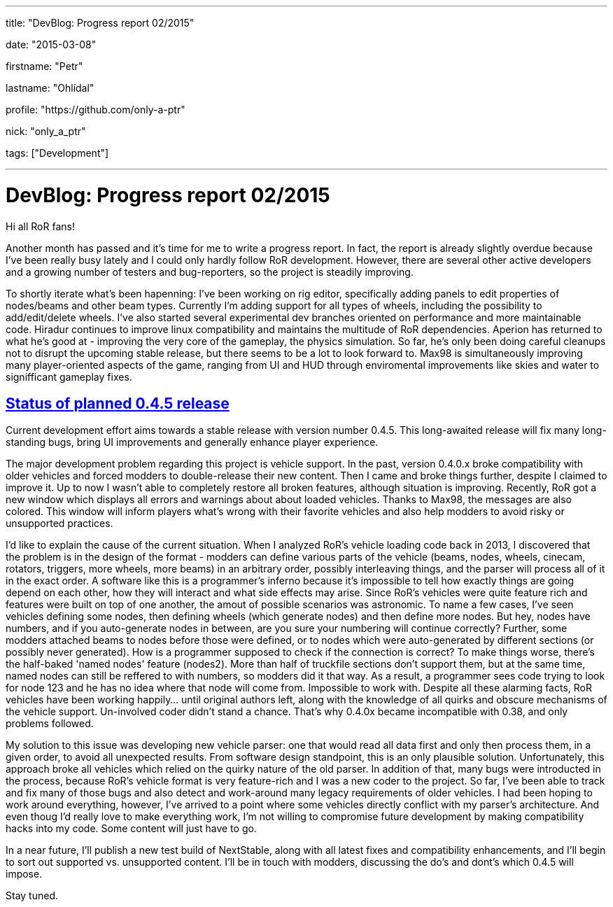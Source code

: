 ---

title: "DevBlog: Progress report 02/2015"

date: "2015-03-08"

firstname: "Petr"

lastname: "Ohlídal"

profile: "https://github.com/only-a-ptr"

nick: "only_a_ptr"

tags: ["Development"]

---
= DevBlog: Progress report 02/2015
:firstname: Petr
:lastname: Ohlídal
:profile: https://github.com/only-a-ptr
:nick: only_a_ptr
:email: {profile}[@{nick}]
:revdate: 8 March 2015
:baseurl: fake/../..
:imagesdir: {baseurl}/../images
:doctype: article
:icons: font
:idprefix:
:sectanchors:
:sectlinks:
:sectnums!:
:skip-front-matter:
:last-update-label!:

Hi all RoR fans!

Another month has passed and it's time for me to write a progress report. In fact, the report is already slightly overdue because I've been really busy lately and I could only hardly follow RoR development. However, there are several other active developers and a growing number of testers and bug-reporters, so the project is steadily improving.

To shortly iterate what's been hapenning:
I've been working on rig editor, specifically adding panels to edit properties of nodes/beams and other beam types. Currently I'm adding support for all types of wheels, including the possibility to add/edit/delete wheels. I've also started several experimental dev branches oriented on performance and more maintainable code.
Hiradur continues to improve linux compatibility and maintains the multitude of RoR dependencies.
Aperion has returned to what he's good at - improving the very core of the gameplay, the physics simulation. So far, he's only been doing careful cleanups not to disrupt the upcoming stable release, but there seems to be a lot to look forward to.
Max98 is simultaneously improving many player-oriented aspects of the game, ranging from UI and HUD through enviromental improvements like skies and water to signifficant gameplay fixes.


== Status of planned 0.4.5 release

Current development effort aims towards a stable release with version number 0.4.5. This long-awaited release will fix many long-standing bugs, bring UI improvements and generally enhance player experience.

The major development problem regarding this project is vehicle support. In the past, version 0.4.0.x broke compatibility with older vehicles and forced modders to double-release their new content. Then I came and broke things further, despite I claimed to improve it. Up to now I wasn't able to completely restore all broken features, although situation is improving. Recently, RoR got a new window which displays all errors and warnings about about loaded vehicles. Thanks to Max98, the messages are also colored. This window will inform players what's wrong with their favorite vehicles and also help modders to avoid risky or unsupported practices.

I'd like to explain the cause of the current situation. When I analyzed RoR's vehicle loading code back in 2013, I discovered that the problem is in the design of the format - modders can define various parts of the vehicle (beams, nodes, wheels, cinecam, rotators, triggers, more wheels, more beams) in an arbitrary order, possibly interleaving things, and the parser will process all of it in the exact order. A software like this is a programmer's inferno because it's impossible to tell how exactly things are going depend on each other, how they will interact and what side effects may arise. Since RoR's vehicles were quite feature rich and features were built on top of one another, the amout of possible scenarios was astronomic. To name a few cases, I've seen vehicles defining some nodes, then defining wheels (which generate nodes) and then define more nodes. But hey, nodes have numbers, and if you auto-generate nodes in between, are you sure your numbering will continue correctly? Further, some modders attached beams to nodes before those were defined, or to nodes which were auto-generated by different sections (or possibly never generated). How is a programmer supposed to check if the connection is correct? To make things worse, there's the half-baked 'named nodes' feature (nodes2). More than half of truckfile sections don't support them, but at the same time, named nodes can still be reffered to with numbers, so modders did it that way. As a result, a programmer sees code trying to look for node 123 and he has no idea where that node will come from. Impossible to work with. Despite all these alarming facts, RoR vehicles have been working happily... until original authors left, along with the knowledge of all quirks and obscure mechanisms of the vehicle support. Un-involved coder didn't stand a chance. That's why 0.4.0x became incompatible with 0.38, and only problems followed.

My solution to this issue was developing new vehicle parser: one that would read all data first and only then process them, in a given order, to avoid all unexpected results. From software design standpoint, this is an only plausible solution. Unfortunately, this approach broke all vehicles which relied on the quirky nature of the old parser. In addition of that, many bugs were introducted in the process, because RoR's vehicle format is very feature-rich and I was a new coder to the project. So far, I've been able to track and fix many of those bugs and also detect and work-around many legacy requirements of older vehicles. I had been hoping to work around everything, however, I've arrived to a point where some vehicles directly conflict with my parser's architecture. And even thoug I'd really love to make everything work, I'm not willing to compromise future development by making compatibility hacks into my code. Some content will just have to go.

In a near future, I'll publish a new test build of NextStable, along with all latest fixes and compatibility enhancements, and I'll begin to sort out supported vs. unsupported content. I'll be in touch with modders, discussing the do's and dont's which 0.4.5 will impose.

Stay tuned.
